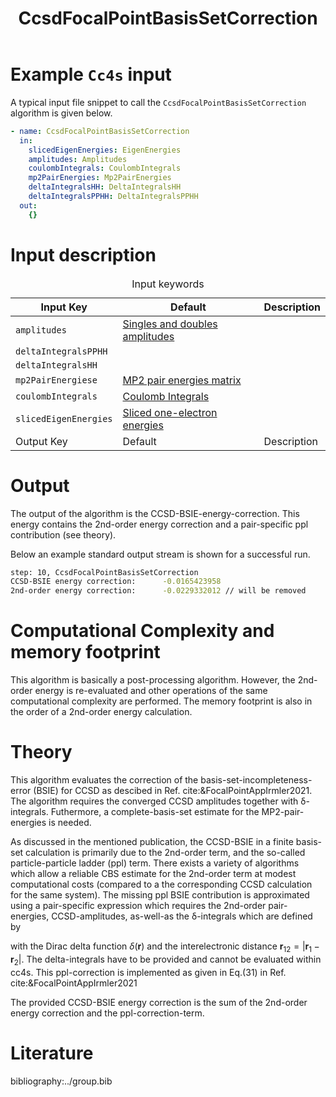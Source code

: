 :PROPERTIES:
:ID: CcsdFocalPointBasisSetCorrection
:END:
#+title: CcsdFocalPointBasisSetCorrection 
#+OPTIONS: toc:nil

* Example =Cc4s= input

A typical input file snippet to call the =CcsdFocalPointBasisSetCorrection= algorithm is given below.

#+begin_src yaml
- name: CcsdFocalPointBasisSetCorrection
  in:
    slicedEigenEnergies: EigenEnergies
    amplitudes: Amplitudes
    coulombIntegrals: CoulombIntegrals
    mp2PairEnergies: Mp2PairEnergies
    deltaIntegralsHH: DeltaIntegralsHH
    deltaIntegralsPPHH: DeltaIntegralsPPHH
  out:
    {}
#+end_src


* Input description

#+caption: Input keywords
#+name: focalpoint-input-table
| Input Key               | Default     | Description                                    |
|-------------------------+-------------+------------------------------------------------|
| =amplitudes=            | [[id:Amplitudes][Singles and doubles amplitudes]]       |                                                |
| =deltaIntegralsPPHH=    |             |                                                |
| =deltaIntegralsHH=      |             |                                                |
| =mp2PairEnergiese=      | [[id:Mp2PairEnergies][MP2 pair energies matrix]]            |                                                |
| =coulombIntegrals=      | [[id:CoulombIntegrals][Coulomb Integrals]]            |                                                |
| =slicedEigenEnergies=   | [[id:SlicedEigenEnergies][Sliced one-electron energies]]            |                                                |
|-------------------------+-------------+------------------------------------------------|
| Output Key              | Default     | Description                                    |
|-------------------------+-------------+------------------------------------------------|


* Output

The output of the algorithm is the CCSD-BSIE-energy-correction. This energy contains
the 2nd-order energy correction and a pair-specific ppl contribution (see theory).

Below an example standard output stream is shown for a successful run.
#+begin_src sh
step: 10, CcsdFocalPointBasisSetCorrection
CCSD-BSIE energy correction:      -0.0165423958
2nd-order energy correction:      -0.0229332012 // will be removed
#+end_src


* Computational Complexity and memory footprint

This algorithm is basically a post-processing algorithm. However, the 2nd-order
energy is re-evaluated and other operations of the same computational
complexity are performed. The memory footprint is also in the order of a 2nd-order
energy calculation.


* Theory

This algorithm evaluates the correction of the basis-set-incompleteness-error 
(BSIE) for CCSD as descibed in Ref. cite:&FocalPointAppIrmler2021. The algorithm
requires the converged CCSD amplitudes together with \delta-integrals. Futhermore,
a complete-basis-set estimate for the MP2-pair-energies is needed. 

As discussed in the mentioned publication, the CCSD-BSIE in a finite basis-set
calculation is primarily due to the 2nd-order term, and the so-called
particle-particle ladder (ppl) term. There exists a variety of algorithms which allow
a reliable CBS estimate for the 2nd-order term at modest computational costs 
(compared to a the corresponding CCSD calculation for the same system). The
missing ppl BSIE contribution is approximated using a pair-specific expression
which requires the 2nd-order pair-energies, CCSD-amplitudes, as-well-as the
\delta-integrals which are defined by

\begin{equation}
\langle pq \mid \delta(\mathbf{r}_{12}) \mid rs \rangle = \int \int d\mathbf{r}_1 d\mathbf{r}_2  \phi_p^*(\mathbf{r}_1) \phi_q^*(\mathbf{r}_2) \delta(\mathbf{r}_{12}) \phi_r (\mathbf{r}_1) \phi_s (\mathbf{r}_2)
\end{equation}

with the Dirac delta function $\delta(\mathbf{r})$ and the interelectronic distance
$\mathbf{r}_{12}=|\mathbf{r}_1-\mathbf{r}_2|$. The delta-integrals have to be 
provided and cannot be evaluated within cc4s. This ppl-correction
is implemented as given in Eq.(31) in Ref. cite:&FocalPointAppIrmler2021

The provided CCSD-BSIE energy correction is the sum of the 2nd-order energy
correction and the ppl-correction-term.


* Literature
bibliography:../group.bib



